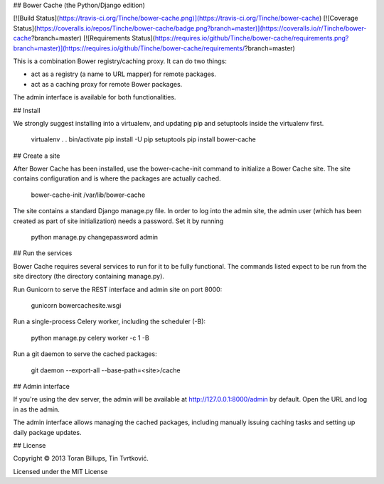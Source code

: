 ## Bower Cache (the Python/Django edition)

[![Build Status](https://travis-ci.org/Tinche/bower-cache.png)](https://travis-ci.org/Tinche/bower-cache)
[![Coverage Status](https://coveralls.io/repos/Tinche/bower-cache/badge.png?branch=master)](https://coveralls.io/r/Tinche/bower-cache?branch=master)
[![Requirements Status](https://requires.io/github/Tinche/bower-cache/requirements.png?branch=master)](https://requires.io/github/Tinche/bower-cache/requirements/?branch=master)

This is a combination Bower registry/caching proxy. It can do two things:

* act as a registry (a name to URL mapper) for remote packages.
* act as a caching proxy for remote Bower packages.

The admin interface is available for both functionalities.

## Install

We strongly suggest installing into a virtualenv, and updating pip and setuptools inside the virtualenv first.

    virtualenv .
    . bin/activate
    pip install -U pip setuptools
    pip install bower-cache

## Create a site

After Bower Cache has been installed, use the bower-cache-init command to
initialize a Bower Cache site. The site contains configuration and is where the
packages are actually cached.

    bower-cache-init /var/lib/bower-cache

The site contains a standard Django manage.py file. In order to log into the
admin site, the admin user (which has been created as part of site
initialization) needs a password. Set it by running

    python manage.py changepassword admin

## Run the services

Bower Cache requires several services to run for it to be fully functional. The
commands listed expect to be run from the site directory (the directory
containing manage.py).

Run Gunicorn to serve the REST interface and admin site on port 8000:

    gunicorn bowercachesite.wsgi

Run a single-process Celery worker, including the scheduler (-B):

    python manage.py celery worker -c 1 -B

Run a git daemon to serve the cached packages:

    git daemon --export-all --base-path=<site>/cache

## Admin interface

If you're using the dev server, the admin will be available at 
http://127.0.0.1:8000/admin by default. Open the URL and log in as the admin.

The admin interface allows managing the cached packages, including manually
issuing caching tasks and setting up daily package updates.

## License

Copyright © 2013 Toran Billups, Tin Tvrtković.

Licensed under the MIT License




